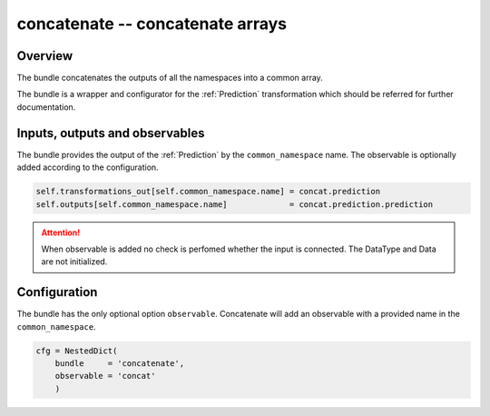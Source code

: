 .. _concatenate_bundle:

concatenate -- concatenate arrays
^^^^^^^^^^^^^^^^^^^^^^^^^^^^^^^^^

Overview
""""""""

The bundle concatenates the outputs of all the namespaces into a common array.

The bundle is a wrapper and configurator for the :ref:`Prediction` transformation which should be referred for further
documentation.

Inputs, outputs and observables
"""""""""""""""""""""""""""""""

The bundle provides the output of the :ref:`Prediction` by the ``common_namespace`` name. 
The observable is optionally added according to the configuration.

.. code-block:: python

    self.transformations_out[self.common_namespace.name] = concat.prediction
    self.outputs[self.common_namespace.name]             = concat.prediction.prediction

.. attention::

    When observable is added no check is perfomed whether the input is connected. The DataType and Data are not
    initialized.

Configuration
"""""""""""""

The bundle has the only optional option ``observable``. Concatenate will add an observable with a provided name in the
``common_namespace``.

.. code-block:: python

    cfg = NestedDict(
        bundle     = 'concatenate',
        observable = 'concat'
        )
